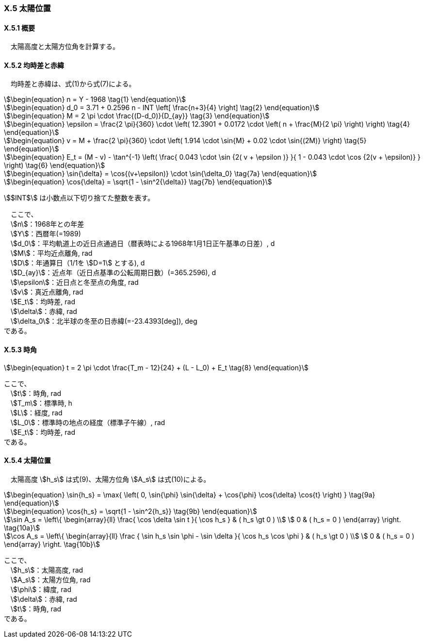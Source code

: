 === X.5 太陽位置

==== X.5.1 概要

　太陽高度と太陽方位角を計算する。

==== X.5.2 均時差と赤緯

　均時差と赤緯は、式(1)から式(7)による。

[stem]
++++++++++++++++++++++++++++++++++++++++++++
\begin{equation}
n = Y - 1968 \tag{1}
\end{equation}
++++++++++++++++++++++++++++++++++++++++++++

[stem]
++++++++++++++++++++++++++++++++++++++++++++
\begin{equation}
d_0 = 3.71 + 0.2596 n - INT \left[ \frac{n+3}{4} \right] \tag{2}
\end{equation}
++++++++++++++++++++++++++++++++++++++++++++

[stem]
++++++++++++++++++++++++++++++++++++++++++++
\begin{equation}
M = 2 \pi \cdot \frac{(D-d_0)}{D_{ay}} \tag{3}
\end{equation}
++++++++++++++++++++++++++++++++++++++++++++

[stem]
++++++++++++++++++++++++++++++++++++++++++++
\begin{equation}
\epsilon = \frac{2 \pi}{360} \cdot \left( 12.3901 + 0.0172 \cdot \left( n + \frac{M}{2 \pi} \right) \right) \tag{4}
\end{equation}
++++++++++++++++++++++++++++++++++++++++++++

[stem]
++++++++++++++++++++++++++++++++++++++++++++
\begin{equation}
v = M + \frac{2 \pi}{360} \cdot \left( 1.914 \cdot \sin{M} + 0.02 \cdot \sin{(2M)} \right) \tag{5}
\end{equation}
++++++++++++++++++++++++++++++++++++++++++++

[stem]
++++++++++++++++++++++++++++++++++++++++++++
\begin{equation}
E_t = (M - v) - \tan^{-1} \left( \frac{ 0.043 \cdot \sin {2( v + \epsilon )} }{ 1 - 0.043 \cdot \cos {2(v + \epsilon)} } \right) \tag{6}
\end{equation}
++++++++++++++++++++++++++++++++++++++++++++

[stem]
++++++++++++++++++++++++++++++++++++++++++++
\begin{equation}
\sin{\delta} = \cos{(v+\epsilon)} \cdot \sin{\delta_0} \tag{7a}
\end{equation}
++++++++++++++++++++++++++++++++++++++++++++

[stem]
++++++++++++++++++++++++++++++++++++++++++++
\begin{equation}
\cos{\delta} = \sqrt{1 - \sin^2{\delta}} \tag{7b}
\end{equation}
++++++++++++++++++++++++++++++++++++++++++++

stem:[$INT$] は小数点以下切り捨てた整数を表す。

　ここで、 +
　stem:[n]：1968年との年差 +
　stem:[Y]：西暦年(=1989) +
　stem:[d_0]：平均軌道上の近日点通過日（暦表時による1968年1月1日正午基準の日差）, d +
　stem:[M]：平均近点離角, rad +
　stem:[D]：年通算日（1/1を stem:[D=1] とする), d +
　stem:[D_{ay}]：近点年（近日点基準の公転周期日数）(=365.2596), d +
　stem:[\epsilon]：近日点と冬至点の角度, rad +
　stem:[v]：真近点離角, rad +
　stem:[E_t]：均時差, rad +
　stem:[\delta]：赤緯, rad +
　stem:[\delta_0]：北半球の冬至の日赤緯(=-23.4393[deg]), deg +
である。

==== X.5.3 時角

[stem]
++++++++++++++++++++++++++++++++++++++++++++
\begin{equation}
t = 2 \pi \cdot \frac{T_m - 12}{24} + (L - L_0) + E_t \tag{8}
\end{equation}
++++++++++++++++++++++++++++++++++++++++++++

ここで、 +
　stem:[t]：時角, rad +
　stem:[T_m]：標準時, h +
　stem:[L]：経度, rad +
　stem:[L_0]：標準時の地点の経度（標準子午線）, rad +
　stem:[E_t]：均時差, rad +
である。


==== X.5.4 太陽位置

　太陽高度 stem:[h_s] は式(9)、太陽方位角 stem:[A_s] は式(10)による。

[stem]
++++++++++++++++++++++++++++++++++++++++++++
\begin{equation}
\sin{h_s} = \max{ \left( 0, \sin{\phi} \sin{\delta}⁡ + \cos{\phi} \cos{\delta}⁡ \cos{t} \right) ⁡} \tag{9a}
\end{equation}
++++++++++++++++++++++++++++++++++++++++++++

[stem]
++++++++++++++++++++++++++++++++++++++++++++
\begin{equation}
\cos{h_s} = \sqrt{1 - \sin^2{h_s}} \tag{9b}
\end{equation}
++++++++++++++++++++++++++++++++++++++++++++

[stem]
++++++++++++++++++++++++++++++++++++++++++++
\sin A_s = \left\{ \begin{array}{ll}
  \frac{ \cos \delta \sin t }{ \cos h_s } & ( h_s \gt 0 ) \\
  0 & ( h_s = 0 )
\end{array} \right.
\tag{10a}
++++++++++++++++++++++++++++++++++++++++++++

[stem]
++++++++++++++++++++++++++++++++++++++++++++
\cos A_s = \left\{ \begin{array}{ll}
  \frac { \sin h_s \sin \phi - \sin \delta }{ \cos h_s \cos \phi } & ( h_s \gt 0 ) \\
  0 & ( h_s = 0 )
\end{array} \right.
\tag{10b}
++++++++++++++++++++++++++++++++++++++++++++

ここで、 +
　stem:[h_s]：太陽高度, rad +
　stem:[A_s]：太陽方位角, rad +
　stem:[\phi]：緯度, rad +
　stem:[\delta]：赤緯, rad +
　stem:[t]：時角, rad +
である。
